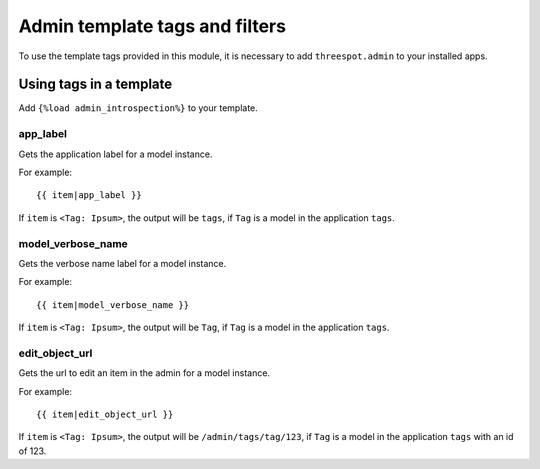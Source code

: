 ==================================
Admin template tags and filters
==================================

To use the template tags provided in this module, it is necessary to add
``threespot.admin`` to your installed apps.


Using tags in a template
-------------------------

Add ``{%load admin_introspection%}`` to your template.

.. highlightlang:: html+django

app_label
~~~~~~~~~~~~~~~

Gets the application label for a model instance. 

For example::

    {{ item|app_label }}

If ``item`` is ``<Tag: Ipsum>``, the output will be ``tags``, if ``Tag`` is a model in the application ``tags``.

model_verbose_name
~~~~~~~~~~~~~~~~~~~

Gets the verbose name label for a model instance.

For example::

    {{ item|model_verbose_name }}

If ``item`` is ``<Tag: Ipsum>``, the output will be ``Tag``, if ``Tag`` is a model in the application ``tags``.

edit_object_url
~~~~~~~~~~~~~~~~~~~~

Gets the url to edit an item in the admin for a model instance.

For example::

    {{ item|edit_object_url }}

If ``item`` is ``<Tag: Ipsum>``, the output will be ``/admin/tags/tag/123``, if ``Tag`` is a model in the application ``tags`` with an id of 123.
